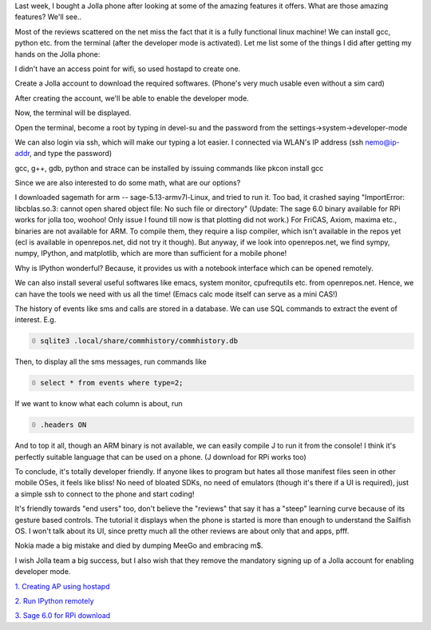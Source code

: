 .. title: Jolla and sailfish OS
.. slug: jolla-and-sailfish-os
.. date: 2014-11-09 16:34:48 UTC+05:30
.. tags: mathjax
.. category: 
.. link: 
.. description: 
.. type: text


Last week, I bought a Jolla phone after looking at some of the amazing features it offers. What are those amazing features? We'll see..

Most of the reviews scattered on the net miss the fact that it is a fully functional linux machine! We can install gcc, python etc. from the terminal (after the developer mode is activated). Let me list some of the things I did after getting my hands on the Jolla phone:

I didn't have an access point for wifi, so used hostapd to create one.

Create a Jolla account to download the required softwares. (Phone's very much usable even without a sim card)

After creating the account, we'll be able to enable the developer mode.

Now, the terminal will be displayed.

Open the terminal, become a root by typing in devel-su and the password from the settings->system->developer-mode

We can also login via ssh, which will make our typing a lot easier. I connected via WLAN's IP address (ssh nemo@ip-addr, and type the password)

gcc, g++, gdb, python and strace can be installed by issuing commands like pkcon install gcc

Since we are also interested to do some math, what are our options?

I downloaded sagemath for arm -- sage-5.13-armv7l-Linux, and tried to run it. Too bad, it crashed saying "ImportError: libcblas.so.3: cannot open shared object file: No such file or directory" (Update: The sage 6.0 binary available for RPi works for jolla too, woohoo! Only issue I found till now is that plotting did not work.)
For FriCAS, Axiom, maxima etc., binaries are not available for ARM. To compile them, they require a lisp compiler, which isn't available in the repos yet (ecl is available in openrepos.net, did not try it though).
But anyway, if we look into openrepos.net, we find sympy, numpy, IPython, and matplotlib, which are more than sufficient for a mobile phone!

Why is IPython wonderful? Because, it provides us with a notebook interface which can be opened remotely.

We can also install several useful softwares like emacs, system monitor, cpufrequtils etc. from openrepos.net. Hence, we can have the tools we need with us all the time! (Emacs calc mode itself can serve as a mini CAS!)

The history of events like sms and calls are stored in a database. We can use SQL commands to extract the event of interest. E.g.

.. code-block:: text
    :number-lines: 0

    sqlite3 .local/share/commhistory/commhistory.db 

Then, to display all the sms messages, run commands like

.. code-block:: text
    :number-lines: 0

    select * from events where type=2;

If we want to know what each column is about, run

.. code-block:: text
    :number-lines: 0

    .headers ON

And to top it all, though an ARM binary is not available, we can easily compile J to run it from the console! I think it's perfectly suitable language that can be used on a phone. (J download for RPi works too)

To conclude, it's totally developer friendly. If anyone likes to program but hates all those manifest files seen in other mobile OSes, it feels like bliss! No need of bloated SDKs, no need of emulators (though it's there if a UI is required), just a simple ssh to connect to the phone and start coding!

It's friendly towards "end users" too, don't believe the "reviews" that say it has a "steep" learning curve because of its gesture based controls. The tutorial it displays when the phone is started is more than enough to understand the Sailfish OS. I won't talk about its UI, since pretty much all the other reviews are about only that and apps, pfff.

Nokia made a big mistake and died by dumping MeeGo and embracing m$.

I wish Jolla team a big success, but I also wish that they remove the mandatory signing up of a Jolla account for enabling developer mode.

`1. Creating AP using hostapd <http://nims11.wordpress.com/2012/04/27/hostapd-the-linux-way-to-create-virtual-wifi-access-point/>`_

`2. Run IPython remotely <https://stackoverflow.com/questions/24490278/run-ipython-notebook-from-a-remote-server>`_

`3. Sage 6.0 for RPi download <https://github.com/ArchimedesPi/SageMathematics-raspi/>`_
